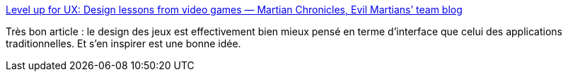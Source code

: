 :jbake-type: post
:jbake-status: published
:jbake-title: Level up for UX: Design lessons from video games — Martian Chronicles, Evil Martians’ team blog
:jbake-tags: programming,interface,gui,jeu,_mois_août,_année_2018
:jbake-date: 2018-08-22
:jbake-depth: ../
:jbake-uri: shaarli/1534950970000.adoc
:jbake-source: https://nicolas-delsaux.hd.free.fr/Shaarli?searchterm=https%3A%2F%2Fevilmartians.com%2Fchronicles%2Flevel-up-for-ux-design-lessons-from-videogames&searchtags=programming+interface+gui+jeu+_mois_ao%C3%BBt+_ann%C3%A9e_2018
:jbake-style: shaarli

https://evilmartians.com/chronicles/level-up-for-ux-design-lessons-from-videogames[Level up for UX: Design lessons from video games — Martian Chronicles, Evil Martians’ team blog]

Très bon article : le design des jeux est effectivement bien mieux pensé en terme d'interface que celui des applications traditionnelles. Et s'en inspirer est une bonne idée.

